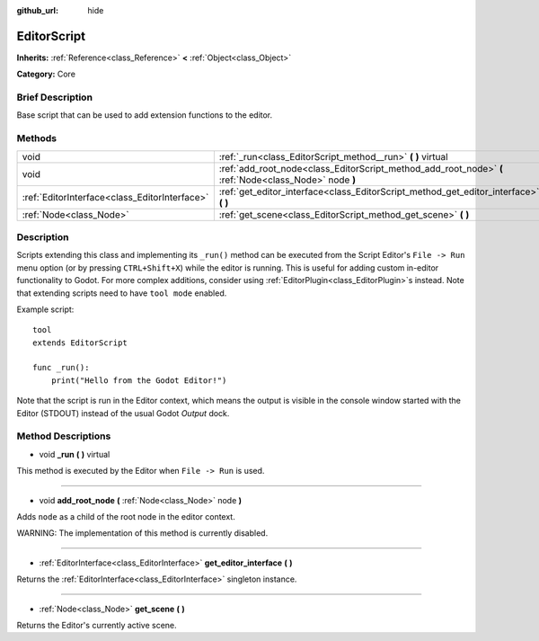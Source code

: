 :github_url: hide

.. Generated automatically by doc/tools/makerst.py in Godot's source tree.
.. DO NOT EDIT THIS FILE, but the EditorScript.xml source instead.
.. The source is found in doc/classes or modules/<name>/doc_classes.

.. _class_EditorScript:

EditorScript
============

**Inherits:** :ref:`Reference<class_Reference>` **<** :ref:`Object<class_Object>`

**Category:** Core

Brief Description
-----------------

Base script that can be used to add extension functions to the editor.

Methods
-------

+-----------------------------------------------+--------------------------------------------------------------------------------------------------------+
| void                                          | :ref:`_run<class_EditorScript_method__run>` **(** **)** virtual                                        |
+-----------------------------------------------+--------------------------------------------------------------------------------------------------------+
| void                                          | :ref:`add_root_node<class_EditorScript_method_add_root_node>` **(** :ref:`Node<class_Node>` node **)** |
+-----------------------------------------------+--------------------------------------------------------------------------------------------------------+
| :ref:`EditorInterface<class_EditorInterface>` | :ref:`get_editor_interface<class_EditorScript_method_get_editor_interface>` **(** **)**                |
+-----------------------------------------------+--------------------------------------------------------------------------------------------------------+
| :ref:`Node<class_Node>`                       | :ref:`get_scene<class_EditorScript_method_get_scene>` **(** **)**                                      |
+-----------------------------------------------+--------------------------------------------------------------------------------------------------------+

Description
-----------

Scripts extending this class and implementing its ``_run()`` method can be executed from the Script Editor's ``File -> Run`` menu option (or by pressing ``CTRL+Shift+X``) while the editor is running. This is useful for adding custom in-editor functionality to Godot. For more complex additions, consider using :ref:`EditorPlugin<class_EditorPlugin>`\ s instead. Note that extending scripts need to have ``tool mode`` enabled.

Example script:

::

    tool
    extends EditorScript
    
    func _run():
        print("Hello from the Godot Editor!")

Note that the script is run in the Editor context, which means the output is visible in the console window started with the Editor (STDOUT) instead of the usual Godot *Output* dock.

Method Descriptions
-------------------

.. _class_EditorScript_method__run:

- void **_run** **(** **)** virtual

This method is executed by the Editor when ``File -> Run`` is used.

----

.. _class_EditorScript_method_add_root_node:

- void **add_root_node** **(** :ref:`Node<class_Node>` node **)**

Adds ``node`` as a child of the root node in the editor context.

WARNING: The implementation of this method is currently disabled.

----

.. _class_EditorScript_method_get_editor_interface:

- :ref:`EditorInterface<class_EditorInterface>` **get_editor_interface** **(** **)**

Returns the :ref:`EditorInterface<class_EditorInterface>` singleton instance.

----

.. _class_EditorScript_method_get_scene:

- :ref:`Node<class_Node>` **get_scene** **(** **)**

Returns the Editor's currently active scene.

